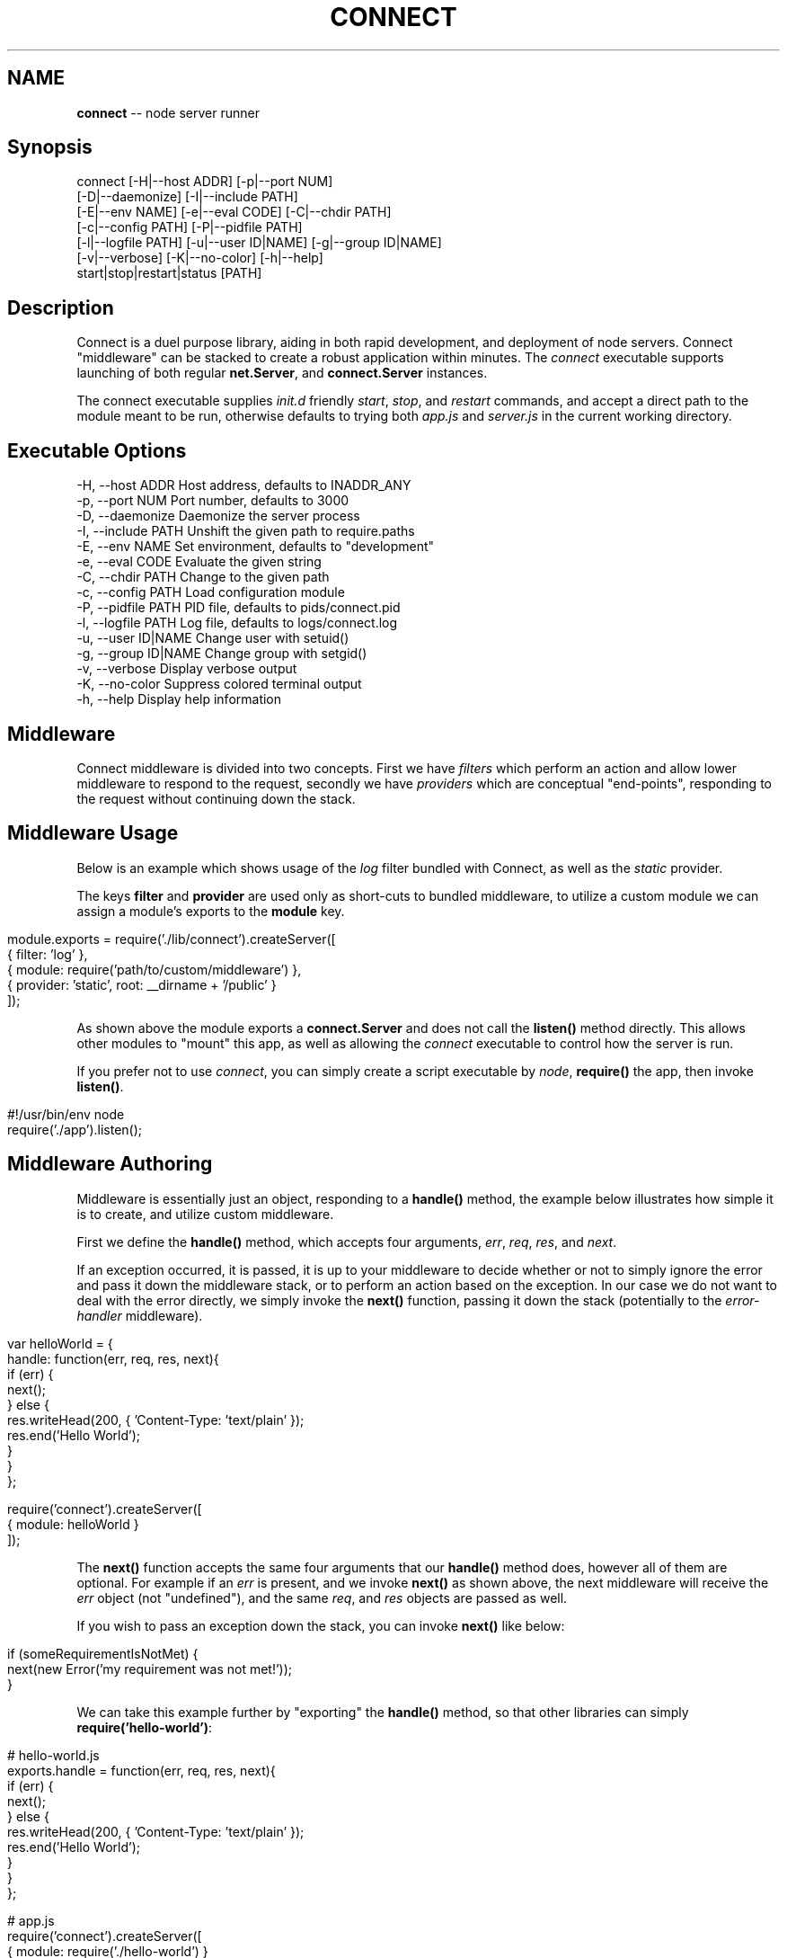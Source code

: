 .\" generated with Ronn/v0.5
.\" http://github.com/rtomayko/ronn/
.
.TH "CONNECT" "1" "June 2010" "" ""
.
.SH "NAME"
\fBconnect\fR \-\- node server runner
.
.SH "Synopsis"
.
.nf

connect [\-H|\-\-host ADDR] [\-p|\-\-port NUM]
        [\-D|\-\-daemonize] [\-I|\-\-include PATH]
        [\-E|\-\-env NAME] [\-e|\-\-eval CODE] [\-C|\-\-chdir PATH]
        [\-c|\-\-config PATH] [\-P|\-\-pidfile PATH]
        [\-l|\-\-logfile PATH] [\-u|\-\-user ID|NAME] [\-g|\-\-group ID|NAME]
        [\-v|\-\-verbose] [\-K|\-\-no\-color] [\-h|\-\-help]
        start|stop|restart|status [PATH]
.
.fi
.
.SH "Description"
Connect is a duel purpose library, aiding in both rapid development, and deployment of node servers. Connect "middleware" can be stacked to create a robust application within minutes. The \fIconnect\fR executable supports launching of both regular \fBnet.Server\fR, and \fBconnect.Server\fR instances.
.
.P
The connect executable supplies \fIinit.d\fR friendly \fIstart\fR, \fIstop\fR, and \fIrestart\fR commands, and accept a direct path to the module meant to be run, otherwise defaults to trying both \fIapp.js\fR and \fIserver.js\fR in the current working directory.
.
.SH "Executable Options"
.
.nf

\-H, \-\-host ADDR      Host address, defaults to INADDR_ANY
\-p, \-\-port NUM       Port number, defaults to 3000
\-D, \-\-daemonize      Daemonize the server process
\-I, \-\-include PATH   Unshift the given path to require.paths
\-E, \-\-env NAME       Set environment, defaults to "development"
\-e, \-\-eval CODE      Evaluate the given string
\-C, \-\-chdir PATH     Change to the given path
\-c, \-\-config PATH    Load configuration module
\-P, \-\-pidfile PATH   PID file, defaults to pids/connect.pid
\-l, \-\-logfile PATH   Log file, defaults to logs/connect.log
\-u, \-\-user ID|NAME   Change user with setuid()
\-g, \-\-group ID|NAME  Change group with setgid()
\-v, \-\-verbose        Display verbose output
\-K, \-\-no\-color       Suppress colored terminal output
\-h, \-\-help           Display help information
.
.fi
.
.SH "Middleware"
Connect middleware is divided into two concepts. First we have \fIfilters\fR which perform an action and allow lower middleware to respond to the request, secondly we have \fIproviders\fR which are conceptual "end\-points", responding to the request without continuing down the stack.
.
.SH "Middleware Usage"
Below is an example which shows usage of the \fIlog\fR filter bundled with Connect, as well as the \fIstatic\fR provider.
.
.P
The keys \fBfilter\fR and \fBprovider\fR are used only as short\-cuts to bundled middleware, to utilize a custom module we can assign a module's exports to the \fBmodule\fR key.
.
.IP "" 4
.
.nf

module.exports = require('./lib/connect').createServer([
    { filter: 'log' },
    { module: require('path/to/custom/middleware') },
    { provider: 'static', root: __dirname + '/public' }
]);
.
.fi
.
.IP "" 0
.
.P
As shown above the module exports a \fBconnect.Server\fR and does not call the \fBlisten()\fR method directly. This allows other modules to "mount" this app, as well as allowing the \fIconnect\fR executable to control how the server is run.
.
.P
If you prefer not to use \fIconnect\fR, you can simply create a script executable by \fInode\fR, \fBrequire()\fR the app, then invoke \fBlisten()\fR.
.
.IP "" 4
.
.nf

#!/usr/bin/env node
require('./app').listen();
.
.fi
.
.IP "" 0
.
.SH "Middleware Authoring"
Middleware is essentially just an object, responding to a \fBhandle()\fR method, the example below illustrates how simple it is to create, and utilize custom middleware.
.
.P
First we define the \fBhandle()\fR method, which accepts four arguments, \fIerr\fR, \fIreq\fR, \fIres\fR, and \fInext\fR.
.
.P
If an exception occurred, it is passed, it is up to your middleware to decide whether or not to simply ignore the error and pass it down the middleware stack, or to perform an action based on the exception. In our case we do not want to deal with the error directly, we simply invoke the \fBnext()\fR function, passing it down the stack (potentially to the \fIerror\-handler\fR middleware).
.
.IP "" 4
.
.nf

var helloWorld = {
    handle: function(err, req, res, next){
        if (err) {
          next();
        } else {
          res.writeHead(200, { 'Content\-Type: 'text/plain' });
          res.end('Hello World');
        }
    }
};

require('connect').createServer([
    { module: helloWorld }
]);
.
.fi
.
.IP "" 0
.
.P
The \fBnext()\fR function accepts the same four arguments that our \fBhandle()\fR method does, however all of them are optional. For example if an \fIerr\fR is present, and we invoke \fBnext()\fR as shown above, the next middleware will receive the \fIerr\fR object (not "undefined"), and the same \fIreq\fR, and \fIres\fR objects are passed as well.
.
.P
If you wish to pass an exception down the stack, you can invoke \fBnext()\fR like below:
.
.IP "" 4
.
.nf

 if (someRequirementIsNotMet) {
     next(new Error('my requirement was not met!'));
 }
.
.fi
.
.IP "" 0
.
.P
We can take this example further by "exporting" the \fBhandle()\fR method, so that other libraries can simply \fBrequire('hello\-world')\fR:
.
.IP "" 4
.
.nf

# hello\-world.js
exports.handle = function(err, req, res, next){
        if (err) {
          next();
        } else {
          res.writeHead(200, { 'Content\-Type: 'text/plain' });
          res.end('Hello World');
        }
    }
};

# app.js
require('connect').createServer([
    { module: require('./hello\-world') }
]);
.
.fi
.
.IP "" 0

